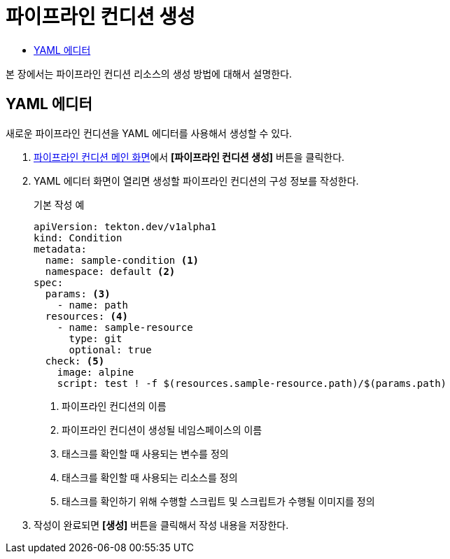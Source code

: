 = 파이프라인 컨디션 생성
:toc:
:toc-title:

본 장에서는 파이프라인 컨디션 리소스의 생성 방법에 대해서 설명한다.

== YAML 에디터

새로운 파이프라인 컨디션을 YAML 에디터를 사용해서 생성할 수 있다.

. <<../console_menu_sub/ci-cd#img-pipeline-condition-main,파이프라인 컨디션 메인 화면>>에서 *[파이프라인 컨디션 생성]* 버튼을 클릭한다.
. YAML 에디터 화면이 열리면 생성할 파이프라인 컨디션의 구성 정보를 작성한다.
+
.기본 작성 예
[source,yaml]
----
apiVersion: tekton.dev/v1alpha1
kind: Condition
metadata:
  name: sample-condition <1>
  namespace: default <2>
spec:
  params: <3>
    - name: path 
  resources: <4>
    - name: sample-resource
      type: git
      optional: true
  check: <5>
    image: alpine
    script: test ! -f $(resources.sample-resource.path)/$(params.path)
----
+
<1> 파이프라인 컨디션의 이름
<2> 파이프라인 컨디션이 생성될 네임스페이스의 이름
<3> 태스크를 확인할 때 사용되는 변수를 정의
<4> 태스크를 확인할 때 사용되는 리소스를 정의
<5> 태스크를 확인하기 위해 수행할 스크립트 및 스크립트가 수행될 이미지를 정의
. 작성이 완료되면 *[생성]* 버튼을 클릭해서 작성 내용을 저장한다.